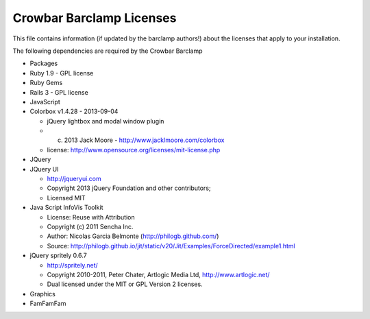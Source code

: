 Crowbar Barclamp Licenses
~~~~~~~~~~~~~~~~~~~~~~~~~

This file contains information (if updated by the barclamp authors!)
about the licenses that apply to your installation.

The following dependencies are required by the Crowbar Barclamp

-  Packages
-  Ruby 1.9 - GPL license

-  Ruby Gems
-  Rails 3 - GPL license

-  JavaScript
-  Colorbox v1.4.28 - 2013-09-04

   -  jQuery lightbox and modal window plugin
   -  (c) 2013 Jack Moore - http://www.jacklmoore.com/colorbox
   -  license: http://www.opensource.org/licenses/mit-license.php

-  JQuery
-  JQuery UI

   -  http://jqueryui.com
   -  Copyright 2013 jQuery Foundation and other contributors;
   -  Licensed MIT

-  Java Script InfoVis Toolkit

   -  License: Reuse with Attribution
   -  Copyright (c) 2011 Sencha Inc.
   -  Author: Nicolas Garcia Belmonte (http://philogb.github.com/)
   -  Source:
      http://philogb.github.io/jit/static/v20/Jit/Examples/ForceDirected/example1.html

-  jQuery spritely 0.6.7

   -  http://spritely.net/
   -  Copyright 2010-2011, Peter Chater, Artlogic Media Ltd,
      http://www.artlogic.net/
   -  Dual licensed under the MIT or GPL Version 2 licenses.

-  Graphics
-  FamFamFam


